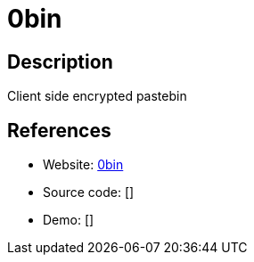 = 0bin

:Name:          0bin
:Language:      Python
:License:       WTFPL
:Topic:         Pastebins
:Category:      
:Subcategory:   

// END-OF-HEADER. DO NOT MODIFY OR DELETE THIS LINE

== Description

Client side encrypted pastebin

== References

* Website: https://github.com/sametmax/0bin[0bin]
* Source code: []
* Demo: []
